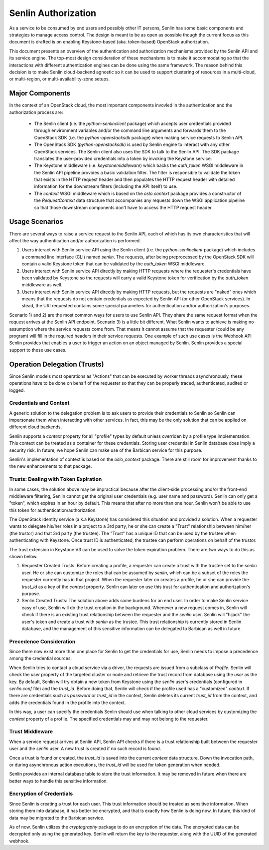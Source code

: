 ..
  Licensed under the Apache License, Version 2.0 (the "License"); you may
  not use this file except in compliance with the License. You may obtain
  a copy of the License at

          http://www.apache.org/licenses/LICENSE-2.0

  Unless required by applicable law or agreed to in writing, software
  distributed under the License is distributed on an "AS IS" BASIS, WITHOUT
  WARRANTIES OR CONDITIONS OF ANY KIND, either express or implied. See the
  License for the specific language governing permissions and limitations
  under the License.

====================
Senlin Authorization
====================

As a service to be consumed by end users and possibly other IT persons, Senlin
has some basic components and strategies to manage access control. The design
is meant to be as open as possible though the current focus as this document is
drafted is on enabling Keystone-based (aka. token-based) OpenStack
authorization.

This document presents an overview of the authentication and authorization
mechanisms provided by the Senlin API and its service engine. The top-most
design consideration of these mechanisms is to make it accommodating so that
the interactions with different authentication engines can be done using the
same framework. The reason behind this decision is to make Senlin cloud-backend
agnostic so it can be used to support clustering of resources in a multi-cloud,
or multi-region, or multi-availability-zone setups.


Major Components
~~~~~~~~~~~~~~~~

In the context of an OpenStack cloud, the most important components invovled in
the authentication and the authorization process are:

 - The Senlin client (i.e. the `python-senlinclient` package) which accepts
   user credentials provided through environment variables and/or the command
   line arguments and forwards them to the OpenStack SDK (i.e. the
   `python-openstacksdk` package) when making service requests to Senlin API.
 - The OpenStack SDK (`python-openstacksdk`) is used by Senlin engine to
   interact with any other OpenStack services. The Senlin client also uses the
   SDK to talk to the Senlin API. The SDK package translates the user-provided
   credentials into a token by invoking the Keystone service.
 - The Keystone middleware (i.e. `keystonemiddleware`) which backs the
   `auth_token` WSGI middleware in the Senlin API pipeline provides a basic
   validation filter. The filter is responsible to validate the token that
   exists in the HTTP request header and then populates the HTTP request header
   with detailed information for the downstream filters (including the API
   itself) to use.
 - The `context` WSGI middleware which is based on the `oslo.context` package
   provides a constructor of the `RequestContext` data structure that
   accompanies any requests down the WSGI application pipeline so that those
   downstream components don't have to access the HTTP request header.


Usage Scenarios
~~~~~~~~~~~~~~~

There are several ways to raise a service request to the Senlin API, each of
which has its own characteristics that will affect the way authentication
and/or authorization is performed.

1) Users interact with Senlin service API using the Senlin client (i.e. the
   `python-senlinclient` package) which includes a command line interface (CLI)
   named `senlin`. The requests, after being preprocessed by the OpenStack SDK
   will contain a valid Keystone token that can be validated by the
   `auth_token` WSGI middleware.
2) Users interact with Senlin service API directly by making HTTP requests
   where the requester's credentials have been validated by Keystone so the
   requests will carry a valid Keystone token for verification by the
   `auth_token` middleware as well.
3) Users interact with Senlin service API directly by making HTTP requests, but
   the requests are "naked" ones which means that the requests do not contain
   credentials as expected by Senlin API (or other OpenStack services). In
   stead, the URI requested contains some special parameters for authentication
   and/or authorization's purposes.

Scenario 1) and 2) are the most common ways for users to use Senlin API. They
share the same request format when the request arrives at the Senlin API
endpoint. Scenario 3) is a little bit different. What Senlin wants to achieve
is making no assumption where the service requests come from. That means it
cannot assume that the requester (could be any program) will fill in the
required headers in their service requests. One example of such use cases is
the Webhook API Senlin provides that enables a user to trigger an action on an
object managed by Senlin. Senlin provides a special support to these use cases.


Operation Delegation (Trusts)
~~~~~~~~~~~~~~~~~~~~~~~~~~~~~

Since Senlin models most operations as "Actions" that can be executed by
worker threads asynchronously, these operations have to be done on behalf of
the requester so that they can be properly traced, authenticated, audited or
logged.


Credentials and Context
-----------------------

A generic solution to the delegation problem is to ask users to provide their
credentials to Senlin so Senlin can impersonate them when interacting with
other services. In fact, this may be the only solution that can be applied on
different cloud backends.

Senlin supports a `context` property for all "profile" types by default unless
overriden by a profile type implementation. This context can be treated as a
container for these credentials. Storing user credential in Senlin database
does imply a security risk. In future, we hope Senlin can make use of the
Barbican service for this purpose.

Senlin's implementation of context is based on the `oslo_context` package.
There are still room for improvement thanks to the new enhancements to that
package.


Trusts: Dealing with Token Expiration
-------------------------------------

In some cases, the solution above may be impractical because after the
client-side processing and/or the front-end middleware filtering, Senlin
cannot get the original user credentials (e.g. user name and password).
Senlin can only get a "token", which expires in an hour by default. This means
that after no more than one hour, Senlin won't be able to use this token for
authentication/authorization.

The OpenStack identity service (a.k.a Keystone) has considered this situation
and provided a solution. When a requester wants to delegate his/her roles in a
project to a 3rd party, he or she can create a "Trust" relationship between
him/her (the trustor) and that 3rd party (the trustee). The "Trust" has a
unique ID that can be used by the trustee when authenticating with Keystone.
Once trust ID is authenticated, the trustee can perform operations on behalf
of the trustor.

The trust extension in Keystone V3 can be used to solve the token expiration
problem. There are two ways to do this as shown below.

1) Requester Created Trusts: Before creating a profile, a requester can create
   a trust with the trustee set to the `senlin` user. He or she can customize
   the roles that can be assumed by `senlin`, which can be a subset of the
   roles the requester currently has in that project. When the requester later
   on creates a profile, he or she can provide the `trust_id` as a key of the
   `context` property. Senlin can later on use this trust for authentication
   and authorization's purpose.
2) Senlin Created Trusts: The solution above adds some burdens for an end user.
   In order to make Senlin service easy of use, Senlin will do the trust
   creation in the background. Whenever a new request comes in, Senlin will
   check if there is an existing trust relationship between the requester and
   the `senlin` user. Senlin will "hijack" the user's token and create a trust
   with `senlin` as the trustee. This trust relationship is currently stored
   in Senlin database, and the management of this sensitive information can be
   delegated to Barbican as well in future.


Precedence Consideration
------------------------

Since there now exist more than one place for Senlin to get the credentials
for use, Senlin needs to impose a precedence among the credential sources.

When Senlin tries to contact a cloud service via a driver, the requests are
issued from a subclass of `Profile`. Senlin will check the `user` property of
the targeted cluster or node and retrieve the trust record from database using
the `user` as the key. By default, Senlin will try obtain a new token from
Keystone using the `senlin` user's credentials (configured in `senlin.conf`
file) and the `trust_id`. Before doing that, Senlin will check if the profile
used has a "customized" `context`. If there are credentials such as `password`
or `trust_id` in the context, Senlin deletes its current `trust_id` from the
context, and adds the credentials found in the profile into the context.

In this way, a user can specify the credentials Senlin should use when talking
to other cloud services by customizing the `context` property of a profile.
The specified credentials may and may not belong to the requester.


Trust Middleware
----------------

When a service request arrives at Senlin API, Senlin API checks if there is a
trust relationship built between the requester user and the `senlin` user. A
new trust is created if no such record is found.

Once a trust is found or created, the `trust_id` is saved into the current
`context` data structure. Down the invocation path, or during asynchronous
action executions, the `trust_id` will be used for token generation when
needed.

Senlin provides an internal database table to store the trust information. It
may be removed in future when there are better ways to handle this sensitive
information.


Encryption of Credentials
-------------------------

Since Senlin is creating a trust for each user. This trust information should
be treated as sensitive information. When storing them into database, it has
better be encrypted, and that is exactly how Senlin is doing now. In future,
this kind of data may be migrated to the Barbican service.

As of now, Senlin utilizes the `cryptography` package to do an encryption of
the data. The encrypted data can be decrypted only using the generated key.
Senlin will return the key to the requester, along with the UUID of the
generated webhook.
